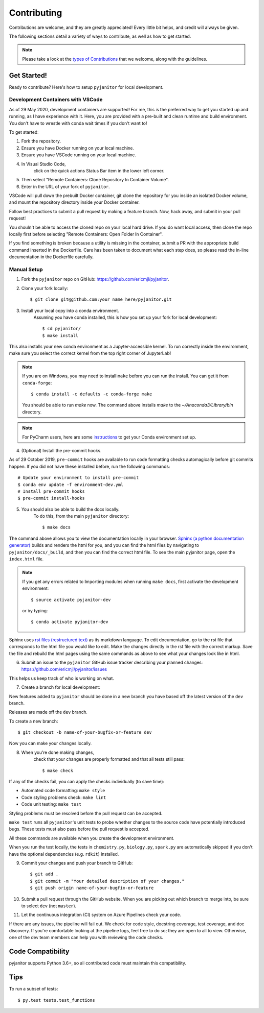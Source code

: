 ============
Contributing
============

Contributions are welcome, and they are greatly appreciated!
Every little bit helps, and credit will always be given.

The following sections detail a variety of ways to contribute,
as well as how to get started.

.. note:: Please take a look at the `types of Contributions  <https://ericmjl.github.io/pyjanitor/CONTRIBUTION_TYPES.html>`__  that we welcome,
    along with the guidelines.

Get Started!
------------

Ready to contribute? Here's how to setup ``pyjanitor`` for local development.

Development Containers with VSCode
~~~~~~~~~~~~~~~~~~~~~~~~~~~~~~~~~~

As of 29 May 2020, development containers are supported!
For me, this is the preferred way to get you started up and running,
as I have experience with it.
Here, you are provided with a pre-built and clean
runtime and build environment.
You don't have to wrestle with conda wait times if you don't want to!

To get started:

1. Fork the repository.
2. Ensure you have Docker running on your local machine.
3. Ensure you have VSCode running on your local machine.
4. In Visual Studio Code,
    click on the quick actions Status Bar item in the lower left corner.
5. Then select "Remote Containers: Clone Repository In Container Volume".
6. Enter in the URL of your fork of ``pyjanitor``.

VSCode will pull down the prebuilt Docker container,
git clone the repository for you inside an isolated Docker volume,
and mount the repository directory inside your Docker container.

Follow best practices to submit a pull request by making a feature branch.
Now, hack away, and submit in your pull request!

You shouln't be able to access the cloned repo
on your local hard drive.
If you do want local access, then clone the repo locally first
before selecting "Remote Containers: Open Folder In Container".

If you find something is broken because a utility is missing in the container,
submit a PR with the appropriate build command inserted in the Dockerfile.
Care has been taken to document what each step does,
so please read the in-line documentation in the Dockerfile carefully.

Manual Setup
~~~~~~~~~~~~

1. Fork the ``pyjanitor`` repo on GitHub: https://github.com/ericmjl/pyjanitor.
2. Clone your fork locally::

    $ git clone git@github.com:your_name_here/pyjanitor.git

3. Install your local copy into a conda environment.
    Assuming you have conda installed,
    this is how you set up your fork for local development::

    $ cd pyjanitor/
    $ make install

This also installs your new conda environment as a Jupyter-accessible kernel.
To run correctly inside the environment,
make sure you select the correct kernel from the top right corner of JupyterLab!

.. note:: If you are on Windows,
    you may need to install ``make`` before you can run the install.
    You can get it from ``conda-forge``::

    $ conda install -c defaults -c conda-forge make

    You should be able to run `make` now. The command above installs `make` to the `~/Anaconda3/Library/bin` directory.

.. note:: For PyCharm users,
    here are some `instructions <PYCHARM_USERS.html>`__  to get your Conda environment set up.

4. (Optional) Install the pre-commit hooks.

As of 29 October 2019,
``pre-commit`` hooks are available to run code formatting checks automagically before git commits happen.
If you did not have these installed before,
run the following commands::

    # Update your environment to install pre-commit
    $ conda env update -f environment-dev.yml
    # Install pre-commit hooks
    $ pre-commit install-hooks

5. You should also be able to build the docs locally.
    To do this, from the main ``pyjanitor`` directory::

    $ make docs

The command above allows you to view the documentation locally in your browser.
`Sphinx (a python documentation generator) <http://www.sphinx-doc.org/en/stable/usage/quickstart.html>`_ builds and renders the html for you,
and you can find the html files by navigating to ``pyjanitor/docs/_build``,
and then you can find the correct html file.
To see the main pyjanitor page,
open the ``index.html`` file.

.. note:: If you get any errors related to Importing modules when running ``make docs``,
    first activate the development environment::

    $ source activate pyjanitor-dev

    or by typing::

    $ conda activate pyjanitor-dev


Sphinx uses `rst files (restructured text) <http://www.sphinx-doc.org/en/master/usage/restructuredtext/basics.html>`_ as its markdown language.
To edit documentation,
go to the rst file that corresponds to the html file you would like to edit.
Make the changes directly in the rst file with the correct markup.
Save the file and rebuild the html pages using the same commands as above to see what your changes look like in html.

6. Submit an issue to the ``pyjanitor`` GitHub issue tracker describing your planned changes: https://github.com/ericmjl/pyjanitor/issues

This helps us keep track of who is working on what.

7. Create a branch for local development:

New features added to ``pyjanitor`` should be done in a new branch you have based off the latest version of the ``dev`` branch.

Releases are made off the ``dev`` branch.

To create a new branch::

    $ git checkout -b name-of-your-bugfix-or-feature dev

Now you can make your changes locally.

8. When you're done making changes,
    check that your changes are properly formatted and that all tests still pass::

    $ make check

If any of the checks fail, you can apply the checks individually (to save time):

* Automated code formatting: ``make style``
* Code styling problems check: ``make lint``
* Code unit testing: ``make test``

Styling problems must be resolved before the pull request can be accepted.

``make test`` runs all ``pyjanitor``'s unit tests to probe whether changes to the source code have potentially introduced bugs.
These tests must also pass before the pull request is accepted.

All these commands are available when you create the development environment.

When you run the test locally,
the tests in ``chemistry.py``, ``biology.py``, ``spark.py`` are automatically skipped if you don't have the optional dependencies (e.g. ``rdkit``) installed.

9. Commit your changes and push your branch to GitHub::

    $ git add .
    $ git commit -m "Your detailed description of your changes."
    $ git push origin name-of-your-bugfix-or-feature

10. Submit a pull request through the GitHub website.
    When you are picking out which branch to merge into,
    be sure to select ``dev`` (not ``master``).

11. Let the continuous integration (CI) system on Azure Pipelines check your code.

If there are any issues, the pipeline will fail out.
We check for code style, docstring coverage, test coverage, and doc discovery.
If you're comfortable looking at the pipeline logs, feel free to do so;
they are open to all to view.
Otherwise, one of the dev team members can help you with reviewing the code checks.

Code Compatibility
------------------

pyjanitor supports Python 3.6+,
so all contributed code must maintain this compatibility.

Tips
----

To run a subset of tests::

    $ py.test tests.test_functions
